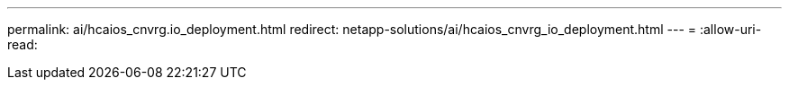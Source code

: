 ---
permalink: ai/hcaios_cnvrg.io_deployment.html 
redirect: netapp-solutions/ai/hcaios_cnvrg_io_deployment.html 
---
= 
:allow-uri-read: 


